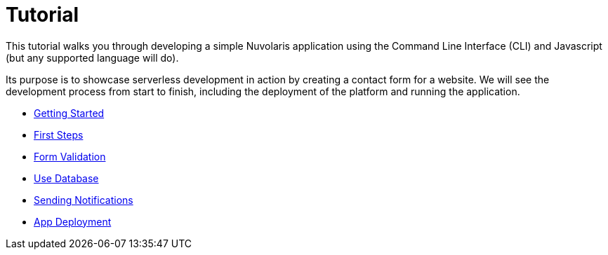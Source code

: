 = Tutorial

This tutorial walks you through developing a simple Nuvolaris application 
using the Command Line Interface (CLI) and Javascript (but any supported language will do).

Its purpose is to showcase serverless development in action by creating a contact form for a website.
We will see the development process from start to finish, including the deployment of the platform and running the application.

** xref:getting-started.adoc[Getting Started]
** xref:first-steps.adoc[First Steps]
** xref:form-validation.adoc[Form Validation]
** xref:use-database.adoc[Use Database]
** xref:notify-message.adoc[Sending Notifications]
** xref:packaging.adoc[App Deployment]

